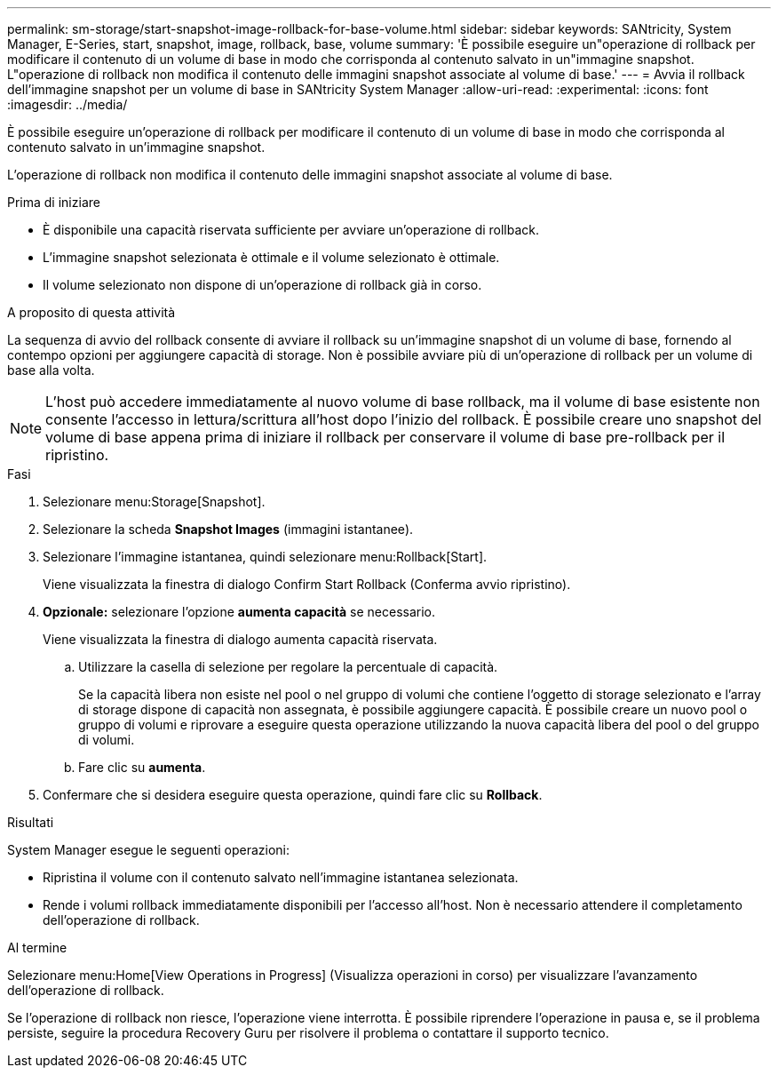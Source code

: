 ---
permalink: sm-storage/start-snapshot-image-rollback-for-base-volume.html 
sidebar: sidebar 
keywords: SANtricity, System Manager, E-Series, start, snapshot, image, rollback, base, volume 
summary: 'È possibile eseguire un"operazione di rollback per modificare il contenuto di un volume di base in modo che corrisponda al contenuto salvato in un"immagine snapshot. L"operazione di rollback non modifica il contenuto delle immagini snapshot associate al volume di base.' 
---
= Avvia il rollback dell'immagine snapshot per un volume di base in SANtricity System Manager
:allow-uri-read: 
:experimental: 
:icons: font
:imagesdir: ../media/


[role="lead"]
È possibile eseguire un'operazione di rollback per modificare il contenuto di un volume di base in modo che corrisponda al contenuto salvato in un'immagine snapshot.

L'operazione di rollback non modifica il contenuto delle immagini snapshot associate al volume di base.

.Prima di iniziare
* È disponibile una capacità riservata sufficiente per avviare un'operazione di rollback.
* L'immagine snapshot selezionata è ottimale e il volume selezionato è ottimale.
* Il volume selezionato non dispone di un'operazione di rollback già in corso.


.A proposito di questa attività
La sequenza di avvio del rollback consente di avviare il rollback su un'immagine snapshot di un volume di base, fornendo al contempo opzioni per aggiungere capacità di storage. Non è possibile avviare più di un'operazione di rollback per un volume di base alla volta.

[NOTE]
====
L'host può accedere immediatamente al nuovo volume di base rollback, ma il volume di base esistente non consente l'accesso in lettura/scrittura all'host dopo l'inizio del rollback. È possibile creare uno snapshot del volume di base appena prima di iniziare il rollback per conservare il volume di base pre-rollback per il ripristino.

====
.Fasi
. Selezionare menu:Storage[Snapshot].
. Selezionare la scheda *Snapshot Images* (immagini istantanee).
. Selezionare l'immagine istantanea, quindi selezionare menu:Rollback[Start].
+
Viene visualizzata la finestra di dialogo Confirm Start Rollback (Conferma avvio ripristino).

. *Opzionale:* selezionare l'opzione *aumenta capacità* se necessario.
+
Viene visualizzata la finestra di dialogo aumenta capacità riservata.

+
.. Utilizzare la casella di selezione per regolare la percentuale di capacità.
+
Se la capacità libera non esiste nel pool o nel gruppo di volumi che contiene l'oggetto di storage selezionato e l'array di storage dispone di capacità non assegnata, è possibile aggiungere capacità. È possibile creare un nuovo pool o gruppo di volumi e riprovare a eseguire questa operazione utilizzando la nuova capacità libera del pool o del gruppo di volumi.

.. Fare clic su *aumenta*.


. Confermare che si desidera eseguire questa operazione, quindi fare clic su *Rollback*.


.Risultati
System Manager esegue le seguenti operazioni:

* Ripristina il volume con il contenuto salvato nell'immagine istantanea selezionata.
* Rende i volumi rollback immediatamente disponibili per l'accesso all'host. Non è necessario attendere il completamento dell'operazione di rollback.


.Al termine
Selezionare menu:Home[View Operations in Progress] (Visualizza operazioni in corso) per visualizzare l'avanzamento dell'operazione di rollback.

Se l'operazione di rollback non riesce, l'operazione viene interrotta. È possibile riprendere l'operazione in pausa e, se il problema persiste, seguire la procedura Recovery Guru per risolvere il problema o contattare il supporto tecnico.
